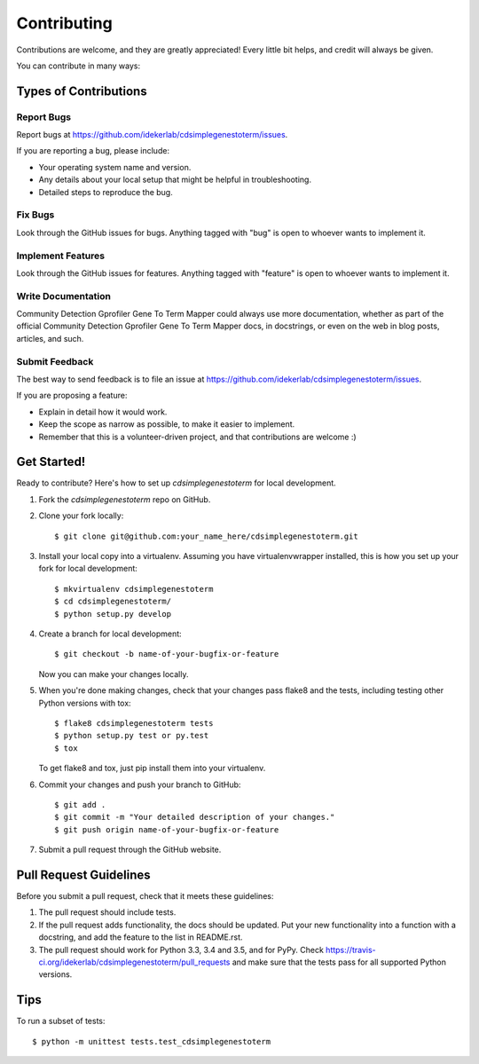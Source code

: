 .. highlight:: shell

============
Contributing
============

Contributions are welcome, and they are greatly appreciated! Every
little bit helps, and credit will always be given.

You can contribute in many ways:

Types of Contributions
----------------------

Report Bugs
~~~~~~~~~~~

Report bugs at https://github.com/idekerlab/cdsimplegenestoterm/issues.

If you are reporting a bug, please include:

* Your operating system name and version.
* Any details about your local setup that might be helpful in troubleshooting.
* Detailed steps to reproduce the bug.

Fix Bugs
~~~~~~~~

Look through the GitHub issues for bugs. Anything tagged with "bug"
is open to whoever wants to implement it.

Implement Features
~~~~~~~~~~~~~~~~~~

Look through the GitHub issues for features. Anything tagged with "feature"
is open to whoever wants to implement it.

Write Documentation
~~~~~~~~~~~~~~~~~~~

Community Detection Gprofiler Gene To Term Mapper could always use more documentation, whether as part of the
official Community Detection Gprofiler Gene To Term Mapper docs, in docstrings, or even on the web in blog posts,
articles, and such.

Submit Feedback
~~~~~~~~~~~~~~~

The best way to send feedback is to file an issue at https://github.com/idekerlab/cdsimplegenestoterm/issues.

If you are proposing a feature:

* Explain in detail how it would work.
* Keep the scope as narrow as possible, to make it easier to implement.
* Remember that this is a volunteer-driven project, and that contributions
  are welcome :)

Get Started!
------------

Ready to contribute? Here's how to set up `cdsimplegenestoterm` for local development.

1. Fork the `cdsimplegenestoterm` repo on GitHub.
2. Clone your fork locally::

    $ git clone git@github.com:your_name_here/cdsimplegenestoterm.git

3. Install your local copy into a virtualenv. Assuming you have virtualenvwrapper installed, this is how you set up your fork for local development::

    $ mkvirtualenv cdsimplegenestoterm
    $ cd cdsimplegenestoterm/
    $ python setup.py develop

4. Create a branch for local development::

    $ git checkout -b name-of-your-bugfix-or-feature

   Now you can make your changes locally.

5. When you're done making changes, check that your changes pass flake8 and the tests, including testing other Python versions with tox::

    $ flake8 cdsimplegenestoterm tests
    $ python setup.py test or py.test
    $ tox

   To get flake8 and tox, just pip install them into your virtualenv.

6. Commit your changes and push your branch to GitHub::

    $ git add .
    $ git commit -m "Your detailed description of your changes."
    $ git push origin name-of-your-bugfix-or-feature

7. Submit a pull request through the GitHub website.

Pull Request Guidelines
-----------------------

Before you submit a pull request, check that it meets these guidelines:

1. The pull request should include tests.
2. If the pull request adds functionality, the docs should be updated. Put
   your new functionality into a function with a docstring, and add the
   feature to the list in README.rst.
3. The pull request should work for Python 3.3, 3.4 and 3.5, and for PyPy. Check
   https://travis-ci.org/idekerlab/cdsimplegenestoterm/pull_requests
   and make sure that the tests pass for all supported Python versions.

Tips
----

To run a subset of tests::


    $ python -m unittest tests.test_cdsimplegenestoterm
